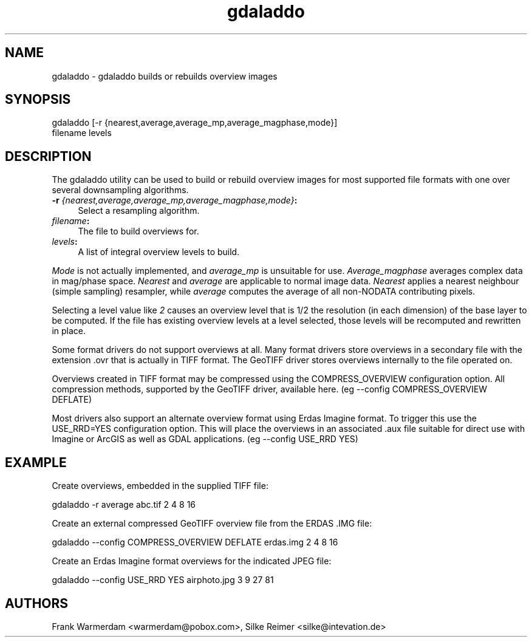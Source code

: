 .TH "gdaladdo" 1 "18 Jan 2007" "GDAL" \" -*- nroff -*-
.ad l
.nh
.SH NAME
gdaladdo \- gdaladdo
builds or rebuilds overview images
.SH "SYNOPSIS"
.PP
.PP
.PP
.nf

gdaladdo [-r {nearest,average,average_mp,average_magphase,mode}]
                filename levels
.fi
.PP
.SH "DESCRIPTION"
.PP
The gdaladdo utility can be used to build or rebuild overview images for most supported file formats with one over several downsampling algorithms.
.PP
.IP "\fB\fB-r\fP \fI{nearest,average,average_mp,average_magphase,mode}\fP:\fP" 1c
Select a resampling algorithm. 
.IP "\fB\fIfilename\fP:\fP" 1c
The file to build overviews for.  
.IP "\fB\fIlevels\fP:\fP" 1c
A list of integral overview levels to build.  
.PP
.PP
\fIMode\fP is not actually implemented, and \fIaverage_mp\fP is unsuitable for use. \fIAverage_magphase\fP averages complex data in mag/phase space. \fINearest\fP and \fIaverage\fP are applicable to normal image data. \fINearest\fP applies a nearest neighbour (simple sampling) resampler, while \fIaverage\fP computes the average of all non-NODATA contributing pixels.
.PP
Selecting a level value like \fI2\fP causes an overview level that is 1/2 the resolution (in each dimension) of the base layer to be computed. If the file has existing overview levels at a level selected, those levels will be recomputed and rewritten in place.
.PP
Some format drivers do not support overviews at all. Many format drivers store overviews in a secondary file with the extension .ovr that is actually in TIFF format. The GeoTIFF driver stores overviews internally to the file operated on.
.PP
Overviews created in TIFF format may be compressed using the COMPRESS_OVERVIEW configuration option. All compression methods, supported by the GeoTIFF driver, available here. (eg --config COMPRESS_OVERVIEW DEFLATE)
.PP
Most drivers also support an alternate overview format using Erdas Imagine format. To trigger this use the USE_RRD=YES configuration option. This will place the overviews in an associated .aux file suitable for direct use with Imagine or ArcGIS as well as GDAL applications. (eg --config USE_RRD YES)
.SH "EXAMPLE"
.PP
.PP
Create overviews, embedded in the supplied TIFF file:
.PP
.PP
.nf

gdaladdo -r average abc.tif 2 4 8 16
.fi
.PP
.PP
Create an external compressed GeoTIFF overview file from the ERDAS .IMG file:
.PP
.PP
.nf

gdaladdo --config COMPRESS_OVERVIEW DEFLATE erdas.img 2 4 8 16
.fi
.PP
.PP
Create an Erdas Imagine format overviews for the indicated JPEG file:
.PP
.PP
.nf

gdaladdo --config USE_RRD YES airphoto.jpg 3 9 27 81
.fi
.PP
.SH "AUTHORS"
.PP
Frank Warmerdam <warmerdam@pobox.com>, Silke Reimer <silke@intevation.de> 
